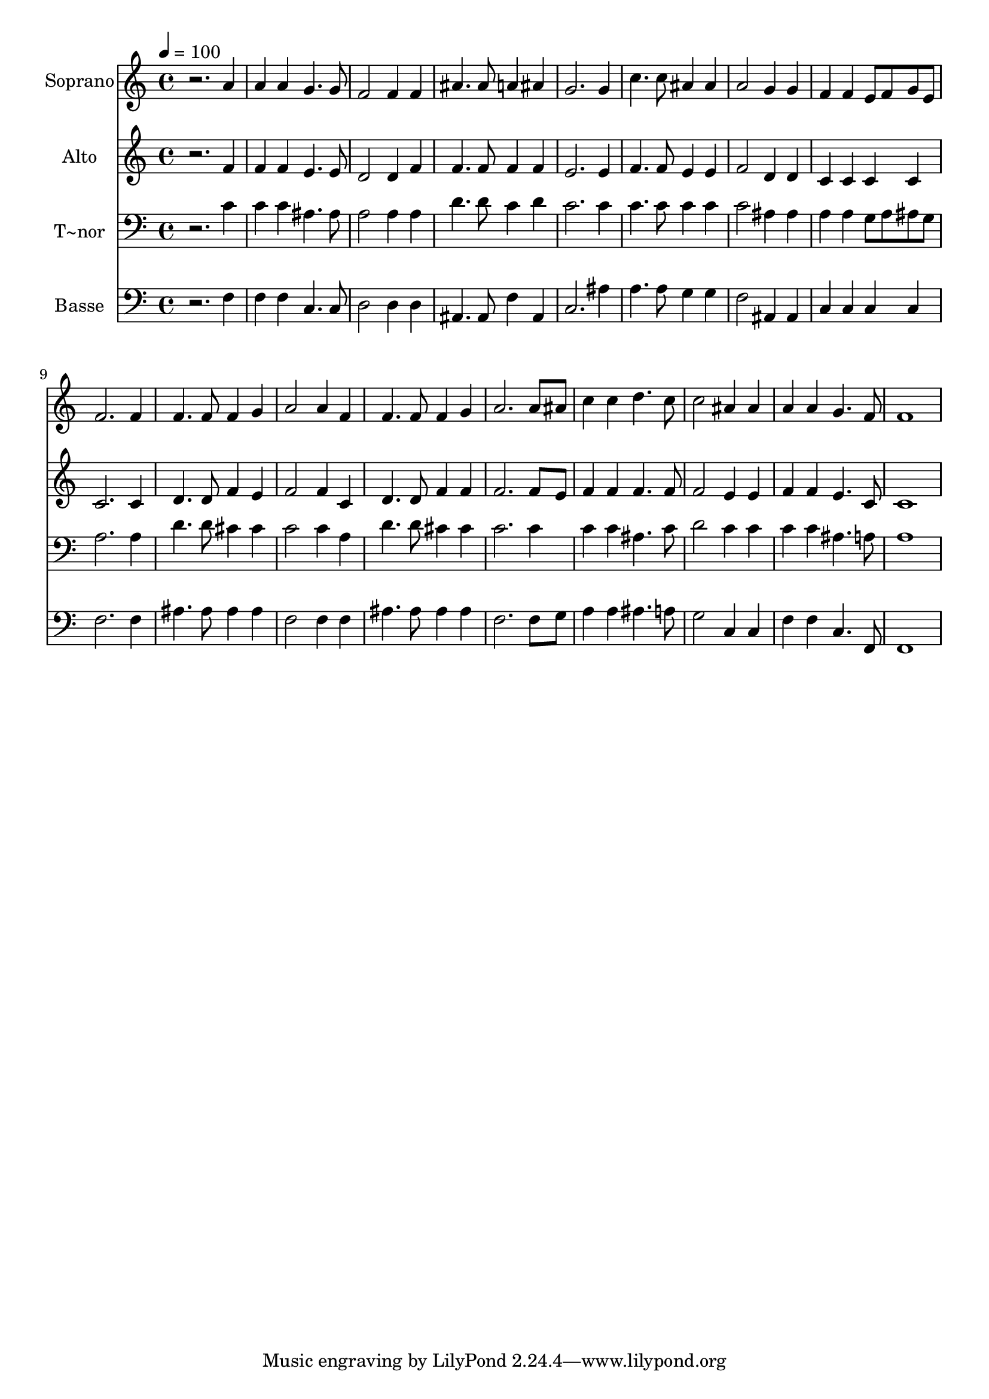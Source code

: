 % Lily was here -- automatically converted by /usr/bin/midi2ly from 605.mid
\version "2.14.0"

\layout {
  \context {
    \Voice
    \remove "Note_heads_engraver"
    \consists "Completion_heads_engraver"
    \remove "Rest_engraver"
    \consists "Completion_rest_engraver"
  }
}

trackAchannelA = {
  
  \time 4/4 
  
  \tempo 4 = 100 
  
}

trackA = <<
  \context Voice = voiceA \trackAchannelA
>>


trackBchannelA = {
  
  \set Staff.instrumentName = "Soprano"
  
}

trackBchannelB = \relative c {
  r2. a''4 
  | % 2
  a a g4. g8 
  | % 3
  f2 f4 f 
  | % 4
  ais4. ais8 a4 ais 
  | % 5
  g2. g4 
  | % 6
  c4. c8 ais4 ais 
  | % 7
  a2 g4 g 
  | % 8
  f f e8 f g e 
  | % 9
  f2. f4 
  | % 10
  f4. f8 f4 g 
  | % 11
  a2 a4 f 
  | % 12
  f4. f8 f4 g 
  | % 13
  a2. a8 ais 
  | % 14
  c4 c d4. c8 
  | % 15
  c2 ais4 ais 
  | % 16
  a a g4. f8 
  | % 17
  f1 
  | % 18
  
}

trackB = <<
  \context Voice = voiceA \trackBchannelA
  \context Voice = voiceB \trackBchannelB
>>


trackCchannelA = {
  
  \set Staff.instrumentName = "Alto"
  
}

trackCchannelC = \relative c {
  r2. f'4 
  | % 2
  f f e4. e8 
  | % 3
  d2 d4 f 
  | % 4
  f4. f8 f4 f 
  | % 5
  e2. e4 
  | % 6
  f4. f8 e4 e 
  | % 7
  f2 d4 d 
  | % 8
  c c c c 
  | % 9
  c2. c4 
  | % 10
  d4. d8 f4 e 
  | % 11
  f2 f4 c 
  | % 12
  d4. d8 f4 f 
  | % 13
  f2. f8 e 
  | % 14
  f4 f f4. f8 
  | % 15
  f2 e4 e 
  | % 16
  f f e4. c8 
  | % 17
  c1 
  | % 18
  
}

trackC = <<
  \context Voice = voiceA \trackCchannelA
  \context Voice = voiceB \trackCchannelC
>>


trackDchannelA = {
  
  \set Staff.instrumentName = "T~nor"
  
}

trackDchannelC = \relative c {
  r2. c'4 
  | % 2
  c c ais4. ais8 
  | % 3
  a2 a4 a 
  | % 4
  d4. d8 c4 d 
  | % 5
  c2. c4 
  | % 6
  c4. c8 c4 c 
  | % 7
  c2 ais4 ais 
  | % 8
  a a g8 a ais g 
  | % 9
  a2. a4 
  | % 10
  d4. d8 cis4 cis 
  | % 11
  c2 c4 a 
  | % 12
  d4. d8 cis4 cis 
  | % 13
  c2. c4 
  | % 14
  c c ais4. c8 
  | % 15
  d2 c4 c 
  | % 16
  c c ais4. a8 
  | % 17
  a1 
  | % 18
  
}

trackD = <<

  \clef bass
  
  \context Voice = voiceA \trackDchannelA
  \context Voice = voiceB \trackDchannelC
>>


trackEchannelA = {
  
  \set Staff.instrumentName = "Basse"
  
}

trackEchannelC = \relative c {
  r2. f4 
  | % 2
  f f c4. c8 
  | % 3
  d2 d4 d 
  | % 4
  ais4. ais8 f'4 ais, 
  | % 5
  c2. ais'4 
  | % 6
  a4. a8 g4 g 
  | % 7
  f2 ais,4 ais 
  | % 8
  c c c c 
  | % 9
  f2. f4 
  | % 10
  ais4. ais8 ais4 ais 
  | % 11
  f2 f4 f 
  | % 12
  ais4. ais8 ais4 ais 
  | % 13
  f2. f8 g 
  | % 14
  a4 a ais4. a8 
  | % 15
  g2 c,4 c 
  | % 16
  f f c4. f,8 
  | % 17
  f1 
  | % 18
  
}

trackE = <<

  \clef bass
  
  \context Voice = voiceA \trackEchannelA
  \context Voice = voiceB \trackEchannelC
>>


\score {
  <<
    \context Staff=trackB \trackA
    \context Staff=trackB \trackB
    \context Staff=trackC \trackA
    \context Staff=trackC \trackC
    \context Staff=trackD \trackA
    \context Staff=trackD \trackD
    \context Staff=trackE \trackA
    \context Staff=trackE \trackE
  >>
  \layout {}
  \midi {}
}
